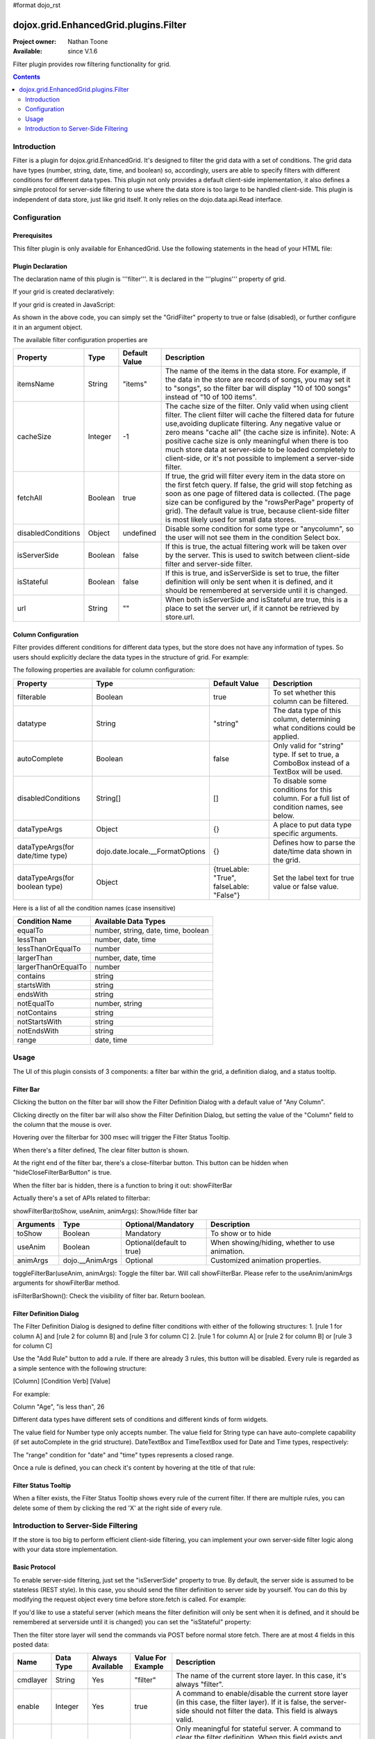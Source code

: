 #format dojo_rst

dojox.grid.EnhancedGrid.plugins.Filter
======================================

:Project owner: Nathan Toone
:Available: since V.1.6

Filter plugin provides row filtering functionality for grid. 

.. contents::
	:depth: 2

============
Introduction
============

Filter is a plugin for dojox.grid.EnhancedGrid. It's designed to filter the grid data with a set of conditions. The grid data have types (number, string, date, time, and boolean) so, accordingly, users are able to specify filters with different conditions for different data types. This plugin not only provides a default client-side implementation, it also defines a simple protocol for server-side filtering to use where the data store is too large to be handled client-side. This plugin is independent of data store, just like grid itself. It only relies on the dojo.data.api.Read interface. 

.. code-example::
  :toolbar: themes, versions, dir
  :version: local
  :width: 480
  :height: 300

  .. javascript::

    <script type="text/javascript">
    dojo.require("dojox.grid.EnhancedGrid");
    dojo.require("dojox.grid.enhanced.plugins.DnD");
    dojo.require("dojox.data.CsvStore");
    
    dojo.addOnLoad(function(){
      // our test data store for this example:
      var store = new dojox.data.CsvStore({ url: '{{ dataUrl }}dojox/grid/tests/support/movies.csv' });

      // set the layout structure:
      var layout = [
        { field: 'Title', name: 'Title of Movie', width: '200px' },
        { field: 'Year', name: 'Year', width: '50px' },
        { field: 'Producer', name: 'Producer', width: 'auto' }
      ];

      // create a new grid:
      var grid = new dojox.grid.EnhancedGrid({
        query: { Title: '*' },
        store: store,
        rowSelector: '20px',
        structure: layout,
        plugins : {
        }
      }, document.createElement('div'));

      // append the new grid to the div "gridContainer4":
      dojo.byId("gridDiv").appendChild(grid.domNode);

      // Call startup, in order to render the grid:
      grid.startup();
    });
    </script>

  .. html::

    <div id="gridDiv" style="width: 100%; height: 100%;"></div>

  .. css::

    <style type="text/css">
    @import "{{ baseUrl }}dojo/resources/dojo.css";
    @import "{{ baseUrl }}dijit/themes/{{ theme }}/{{ theme }}.css";
    @import "{{ baseUrl }}dojox/grid/enhanced/resources/{{ theme }}EnhancedGrid.css";
    @import "{{ baseUrl }}dojox/grid/enhanced/resources/EnhancedGrid_rtl.css";
    </style>


=============
Configuration
=============

Prerequisites
-------------

This filter plugin is only available for EnhancedGrid. Use the following statements in the head of your HTML file:

.. code-block :: javascript
  :linenos:

  dojo.require("dojox.grid.EnhancedGrid");
  dojo.require("dojox.grid.enhanced.plugins.Filter");


Plugin Declaration
------------------

The declaration name of this plugin is '''filter'''. It is declared in the '''plugins''' property of grid.

If your grid is created declaratively:

.. code-block :: javascript
	:linenos:

	<div id="grid" dojoType="dojox.grid.EnhancedGrid" 
	  store="mystore" structure="mystructure" 
	  plugins="{
		filter: /* a Boolean value or an argument object */{}
	}" ></div>

If your grid is created in JavaScript:

.. code-block :: javascript
  :linenos:

  var grid = new dojox.grid.EnhancedGrid({
    id:"grid",
    store:"mystore",
    structure:"mystructure",
    plugins:{
      filter: /* a Boolean value or an argument object */{}
    }
  });

As shown in the above code, you can simply set the "GridFilter" property to true or false (disabled), or further configure it in an argument object.

The available filter configuration properties are

====================  ========  ===============  ================================================================================================================
Property              Type      Default Value    Description
====================  ========  ===============  ================================================================================================================
itemsName             String    "items"          The name of the items in the data store. 
                                                 For example, if the data in the store are records of songs, you may set it to "songs", 
                                                 so the filter bar will display "10 of 100 songs" instead of "10 of 100 items".
cacheSize             Integer   -1               The cache size of the filter. Only valid when using client filter. 
                                                 The client filter will cache the filtered data for future use,avoiding duplicate filtering. 
                                                 Any negative value or zero means "cache all" (the cache size is infinite).
                                                 Note: A positive cache size is only meaningful when there is too much store data at server-side 
                                                 to be loaded completely to client-side, or it's not possible to implement a server-side filter.
fetchAll              Boolean   true             If true, the grid will filter every item in the data store on the first fetch query. 
                                                 If false, the grid will stop fetching as soon as one page of filtered data is collected. 
                                                 (The page size can be configured by the "rowsPerPage" property of grid).
                                                 The default value is true, because client-side filter is most likely used for small data stores.
disabledConditions    Object    undefined        Disable some condition for some type or "anycolumn", so the user will not see them in the condition Select box.
isServerSide          Boolean   false            If this is true, the actual filtering work will be taken over by the server. 
                                                 This is used to switch between client-side filter and server-side filter.
isStateful            Boolean   false            If this is true, and isServerSide is set to true, the filter definition will only be sent when it is defined, 
                                                 and it should be remembered at serverside until it is changed.
url                   String    ""               When both isServerSide and isStateful are true, this is a place to set the server url, 
                                                 if it cannot be retrieved by store.url.
====================  ========  ===============  ================================================================================================================

Column Configuration
--------------------

Filter provides different conditions for different data types, but the store does not have any information of types. So users should explicitly declare the data types in the structure of grid.
For example:

.. code-block :: javascript
  :linenos:

  var structure = [{
    cells:[
      {field: "Name", datatype: "string", autoComplete: true },
      {field: "Age", datatype: "number" },
      {field: "Register Date", datatype: "date" },
      {field: "dummy", filterable: false}, //set this column to be not filterable		
      {field: "Register Time", datatype: "time", disabledConditions: ["startsWith", "notStartsWith"]}
    ]
  }];

The following properties are available for column configuration:

====================================  ===================================  ========================================  ============================================================================================
Property                              Type                                 Default Value                             Description
====================================  ===================================  ========================================  ============================================================================================
filterable                            Boolean                              true                                      To set whether this column can be filtered.
datatype                              String                               "string"                                  The data type of this column, determining what conditions could be applied.
autoComplete                          Boolean                              false                                     Only valid for "string" type. If set to true, a ComboBox instead of a TextBox will be used.
disabledConditions                    String[]                             []                                        To disable some conditions for this column. For a full list of condition names, see below.
dataTypeArgs                          Object                               {}                                        A place to put data type specific arguments.
dataTypeArgs(for date/time type)      dojo.date.locale.__FormatOptions     {}                                        Defines how to parse the date/time data shown in the grid.
dataTypeArgs(for boolean type)        Object                               {trueLable: "True", falseLable: "False"}  Set the label text for true value or false value.
====================================  ===================================  ========================================  ============================================================================================

Here is a list of all the condition names (case insensitive)

======================	===================================
Condition Name			Available Data Types
======================	===================================
equalTo					number, string, date, time, boolean 
lessThan				number, date, time 
lessThanOrEqualTo		number 
largerThan				number, date, time 
largerThanOrEqualTo		number 
contains				string 
startsWith				string 
endsWith				string 
notEqualTo				number, string 
notContains				string 
notStartsWith			string 
notEndsWith				string 
range					date, time 
======================	===================================

=====
Usage
=====

The UI of this plugin consists of 3 components: a filter bar within the grid, a definition dialog, and a status tooltip.

Filter Bar
----------

.. image::

Clicking the button on the filter bar will show the Filter Definition Dialog with a default value of "Any Column". 

.. image::

Clicking directly on the filter bar will also show the Filter Definition Dialog, but setting the value of the "Column" field to the column that the mouse is over.

.. image::

Hovering over the filterbar for 300 msec will trigger the Filter Status Tooltip.

.. image::

When there's a filter defined, The clear filter button is shown.

.. image::

At the right end of the filter bar, there's a close-filterbar button. This button can be hidden when "hideCloseFilterBarButton" is true.

When the filter bar is hidden, there is a function to bring it out: showFilterBar

Actually there's a set of APIs related to filterbar:

showFilterBar(toShow, useAnim, animArgs): Show/Hide filter bar

==============  ==================  ==========================  =============================================
Arguments       Type                Optional/Mandatory          Description
==============  ==================  ==========================  =============================================
toShow          Boolean				Mandatory                   To show or to hide
useAnim         Boolean             Optional(default to true)   When showing/hiding, whether to use animation.
animArgs        dojo.__AnimArgs     Optional                    Customized animation properties.
==============  ==================  ==========================  =============================================

toggleFilterBar(useAnim, animArgs): Toggle the filter bar. Will call showFilterBar.
Please refer to the useAnim/animArgs arguments for showFilterBar method.

isFilterBarShown(): Check the visibility of filter bar. Return boolean.

Filter Definition Dialog
------------------------

The Filter Definition Dialog is designed to define filter conditions with either of the following structures:
1. [rule 1 for column A] and [rule 2 for column B] and [rule 3 for column C]
2. [rule 1 for column A] or [rule 2 for column B] or [rule 3 for column C]

.. image::

Use the "Add Rule" button to add a rule. If there are already 3 rules, this button will be disabled.
Every rule is regarded as a simple sentence with the following structure:

[Column] [Condition Verb] [Value]

For example:

Column "Age", "is less than", 26

Different data types have different sets of conditions and different kinds of form widgets.

The value field for Number type only accepts number. 
The value field for String type can have auto-complete capability (if set autoComplete in the grid structure). 
DateTextBox and TimeTextBox used for Date and Time types, respectively:

.. image::

The "range" condition for "date" and "time" types represents a closed range.

.. image::

Once a rule is defined, you can check it's content by hovering at the title of that rule:

.. image::


Filter Status Tooltip
---------------------

When a filter exists, the Filter Status Tooltip shows every rule of the current filter. If there are multiple rules, you can delete some of them by clicking the red 'X' at the right side of every rule.

.. image::

=====================================
Introduction to Server-Side Filtering
=====================================

If the store is too big to perform efficient client-side filtering, you can implement your own server-side filter logic along with your data store implementation.

Basic Protocol
--------------

To enable server-side filtering, just set the "isServerSide" property to true.
By default, the server side is assumed to be stateless (REST style). In this case, you should send the filter definition to server side by yourself.
You can do this by modifying the request object every time before store.fetch is called.
For example:

.. code-block :: javascript
  :linenos:

  var grid = new dojox.grid.EnhancedGrid({
    id:"grid",
    store:"mystore",
    structure:"mystructure",
    plugins:{
      filter: {
        isServerSide: true,
        setupFilterQuery: setupFilter
      }
    }
  });
  var setupFilter = function(commands, request){
    //the commands object here is the same as the POSTed commands object for stateful server, see below.
    if(commands.filter && commands.enable){
      //some filter is defined and valid. You can modify the request object here.
    }else{
      //no filter is valid. 
    }
  }

If you'd like to use a stateful server (which means the filter definition will only be sent when it is defined, and it should be remembered at serverside until it is changed) you can set the "isStateful" property:

.. code-block :: javascript
  :linenos:

  var grid = new dojox.grid.EnhancedGrid({
    id:"grid",
    store:"mystore",
    structure:"mystructure",
    plugins:{
      filter: {
        isServerSide: true,
        isStateful: true
      }
    }
  });

Then the filter store layer will send the commands via POST before normal store fetch. There are at most 4 fields in this posted data:

==========  ===========  =================  ===================  ==========================================================================================================
Name        Data Type    Always Available   Value For Example    Description
==========  ===========  =================  ===================  ==========================================================================================================
cmdlayer    String       Yes                "filter"             The name of the current store layer. In this case, it's always "filter".
enable      Integer      Yes                true                 A command to enable/disable the current store layer (in this case, the filter layer).
                                                                 If it is false, the server-side should not filter the data. This field is always valid.
clear       Boolean      No                 true                 Only meaningful for stateful server. A command to clear the filter definition.
                                                                 When this field exists and equals to true, it means the user has cleared the filter,
                                                                 so the server should return unfiltered data in later fetches.
                                                                 This field should not co-exist with the "filter" field. 
                                                                 If they both exist, the "filter" field has higher priority
filter      JSON String  No                 {...}                A command to set the filter definition.
                                                                 When this field exists, it means the user has defined a new filter,
                                                                 so the server should re-filter the data using this new filter, and return filtered data in later fetches.
                                                                 This field should not co-exist with the "clear" field. If they both exist, this field has higher priority.
==========  ===========  =================  ===================  ==========================================================================================================

When the web page loads, the first POST that the server receives is the "clear" command. It ensures that there's no filter defined in the session. 

.. image::

Every time the user defines a filter, the server will receive a "filter" command. This command contains a JSON string representing the filter definition, which is covered in the next section.

.. image::

The Filter Definition
---------------------

The Filter plugin will create a JSON object for the defined filter with the following recursive structure: 
This structure represents an expression, which consists of operators and operands (data). The operands can further contain expressions, that is, deeper level of operators and operands.

All available properties in this filter definition JSON is listed below:

=====  ==========  =================  ==================  =====================================================================================================================================
Name   Data Type   Always Available   Value For Example   Description
=====  ==========  =================  ==================  =====================================================================================================================================
op     String      Yes                "equal"             The name of an operator or a data type. Currently supported operators are:
                                                          and | or | not | all | any | equal | less | lessEqual | larger | largerEqual | contains | startsWith | endsWith
                                                          Currently supported datatypes are:
                                                          string | number | date | time | boolean
data   Object      Yes                {...}               The data of the corresponding "op".
                                                          If "op" is actually an operator, this field must be an array, which contains a list of deeper level filter expressions.
                                                          If "op" is a data type, and there is no "isCol" field, this "data" field is a value of this type.
isCol  Boolean     No                 true                If "op" is a datatype, and the property "isCol" is true, this "data" field represents the field name of a column in the data store,
                                                          so the server implementer can get the value of this field, and transform it to the specified datatype.
=====  ==========  =================  ==================  =====================================================================================================================================


So the JSON object is nothing more than an object with 2 fields: "op" and "data". For example, The following filter definition means:

The data of the "Field Name" column, whose data type is string, equals to "some message".

.. code-block :: javascript
  :linenos:

  {
    //op: String
    //The name of an operator or a data type. Currently supported operators are:
    //  and | or | not | all | any | equal | less | lessEqual | larger | largerEqual | contains | startsWith | endsWith
    //Currently supported datatypes are:
    //  string | number | date | time
    "op": "equal",

    //data: Array | string | number
    //The data of the corresponding "op". If "op" is actually an operator, this field must be an array, 
    //which contains a list of deeper level filter expressions.
    "data": [
      {
        "op": "string",

        //data: Array | string | number
        //If "op" is a datatype, and there is no "isCol" field, this "data" field is a value of this type.
        "data": "some message"
      },
      {
        "op": "string",

        //isCol: Boolean
        //If this field exists and is, or can be converted to, true, 
        //then this expression represents a column in the store, 
        //and the corresponding "data" field represents the field name of this column.
        "isCol": true,

        //data: Array | string | number
        //If "op" is a datatype, and the property "isCol" is true, 
        //this "data" field represents the field name of a column in the data store, 
        //so the server implementer can get the value of this field, and transform it to the specified datatype.
        "data": "Field Name"
      }
    ]
  }

Supported Operators
-------------------

Here is a summary of all supported operators. The "Name" of each operator is passed as the "op" field in the filter definition.

===========  ====================================  =======================  ================================================================================
Name         Valid Data Types                      Number of Operands       Meaning
===========  ====================================  =======================  ================================================================================
and          boolean                               2                        Logic AND
or           boolean                               2                        Logic OR
not          boolean                               1                        Logic NOT
all          boolean                               1 ~ ruleCount            A general version of "and"
any          boolean                               1 ~ ruleCount            A general version of "or"
equal        string, number, date, time, boolean   2                        The value of 2 operands are equal
less         number, date, time                    2                        The value of the 1st operand is less than that of the 2nd operand
lessEqual    number                                2                        The value of the 1st operand is less than or equal to that of the 2nd operand
larger       number, date, time                    2                        The value of the 1st operand is larger than that of the 2nd operand
largerEqual  number                                2                        The value of the 1st operand is larger than or equal to that of the 2nd operand
contains     string                                2                        The value of the 1st operand contains that of the 2nd operand
startsWith   string                                2                        The value of the 1st operand starts with that of the 2nd operand
endsWith     string                                2                        The value of the 1st operand ends with that of the 2nd operand
===========  ====================================  =======================  ================================================================================
